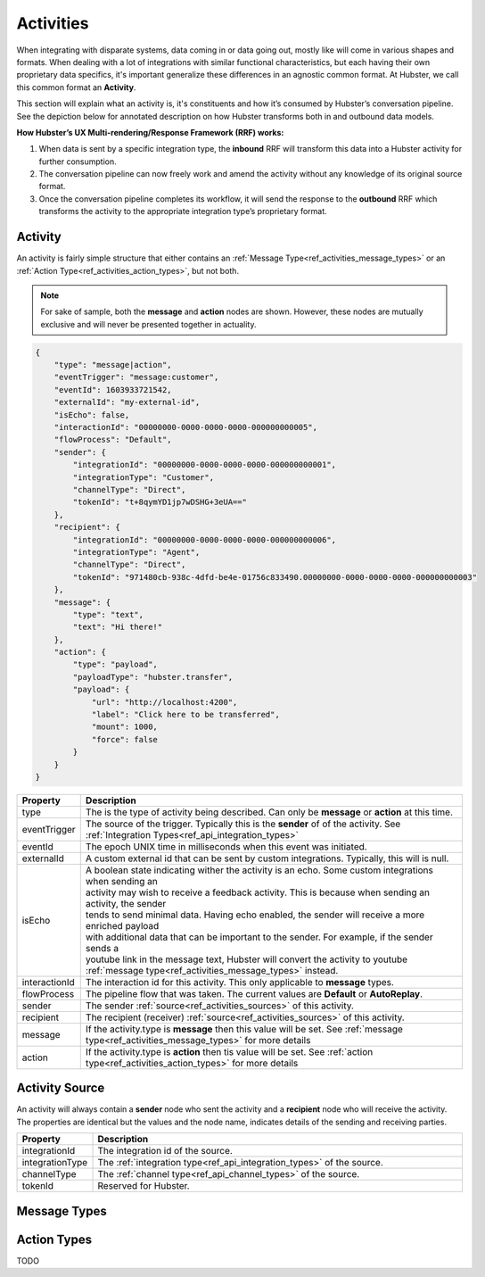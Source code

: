.. _ref_activities:

Activities
==========

When integrating with disparate systems, data coming in or data going out, mostly like will come in 
various shapes and formats. When dealing with a lot of integrations with similar functional 
characteristics, but each having their own proprietary data specifics, it's important generalize these 
differences in an agnostic common format. At Hubster, we call this common format an **Activity**. 

This section will explain what an activity is, it's constituents and how it’s consumed by Hubster’s conversation pipeline. 
See the depiction below for annotated description on how Hubster transforms both in and outbound data models.

.. image:: images/transformation.png
           :align: center

**How Hubster’s UX Multi-rendering/Response Framework (RRF) works:**

#. When data is sent by a specific integration type, the **inbound** RRF will transform this data into a Hubster activity for further consumption. 
#. The conversation pipeline can now freely work and amend the activity without any knowledge of its original source format.
#. Once the conversation pipeline completes its workflow, it will send the response to the **outbound** RRF which transforms the activity to the appropriate integration type’s proprietary format.


Activity
^^^^^^^^

An activity is fairly simple structure that either contains an :ref:`Message Type<ref_activities_message_types>`  
or an :ref:`Action Type<ref_activities_action_types>`, but not both.

.. note:: 
    For sake of sample, both the **message** and **action** nodes are shown. 
    However, these nodes are mutually exclusive and will never be presented together 
    in actuality.

.. code-block:: JSON

    {
        "type": "message|action",
        "eventTrigger": "message:customer",
        "eventId": 1603933721542,
        "externalId": "my-external-id",
        "isEcho": false,
        "interactionId": "00000000-0000-0000-0000-000000000005",
        "flowProcess": "Default",
        "sender": {
            "integrationId": "00000000-0000-0000-0000-000000000001",
            "integrationType": "Customer",
            "channelType": "Direct",
            "tokenId": "t+8qymYD1jp7wDSHG+3eUA=="
        },
        "recipient": {
            "integrationId": "00000000-0000-0000-0000-000000000006",
            "integrationType": "Agent",
            "channelType": "Direct",
            "tokenId": "971480cb-938c-4dfd-be4e-01756c833490.00000000-0000-0000-0000-000000000003"
        },
        "message": {
            "type": "text",
            "text": "Hi there!"			
        },
        "action": {
            "type": "payload",
            "payloadType": "hubster.transfer",
            "payload": {
                "url": "http://localhost:4200",
                "label": "Click here to be transferred",
                "mount": 1000,
                "force": false
            }
        }        
    }  


.. list-table::
    :widths: 5 50
    :header-rows: 1   
  
    * - Property
      - Description
    * - type
      - The is the type of activity being described. Can only be **message** or **action** at this time. 
    * - eventTrigger
      - The source of the trigger. Typically this is the **sender** of of the activity. See :ref:`Integration Types<ref_api_integration_types>` 
    * - eventId
      - The epoch UNIX time in milliseconds when this event was initiated.
    * - externalId
      - A custom external id that can be sent by custom integrations. Typically, this will is null.
    * - isEcho
      - | A boolean state indicating wither the activity is an echo. Some custom integrations when sending an 
        | activity may wish to receive a feedback activity. This is because when sending an activity, the sender
        | tends to send minimal data. Having echo enabled, the sender will receive a more enriched payload 
        | with additional data that can be important to the sender. For example, if the sender sends a 
        | youtube link in the message text, Hubster will convert the activity to youtube :ref:`message type<ref_activities_message_types>` instead.
    * - interactionId
      - The interaction id for this activity. This only applicable to **message** types.
    * - flowProcess
      - The pipeline flow that was taken. The current values are **Default** or **AutoReplay**.
    * - sender
      - The sender :ref:`source<ref_activities_sources>` of this activity.
    * - recipient
      - The recipient (receiver) :ref:`source<ref_activities_sources>` of this activity.
    * - message
      - If the activity.type is **message** then this value will be set. See :ref:`message type<ref_activities_message_types>` for more details
    * - action
      - If the activity.type is **action** then tis value will be set. See :ref:`action type<ref_activities_action_types>` for more details


.. _ref_activities_sources:

Activity Source
^^^^^^^^^^^^^^^

An activity will always contain a **sender** node who sent the activity and a **recipient** node who will receive the activity. 
The properties are identical but the values and the node name, indicates details of the sending and receiving parties.

.. list-table::
    :widths: 5 50
    :header-rows: 1   
  
    * - Property
      - Description
    * - integrationId
      - The integration id of the source.
    * - integrationType
      - The :ref:`integration type<ref_api_integration_types>` of the source.
    * - channelType
      - The :ref:`channel type<ref_api_channel_types>` of the source.
    * - tokenId
      - Reserved for Hubster.


.. _ref_activities_message_types:

Message Types
^^^^^^^^^^^^^


.. public const string Text = "text";
.. public const string Contact = "contact";
.. public const string Card = "card";
.. public const string Location = "location";
.. public const string Attachment = "attachment";
.. public const string Video = "video";
.. public const string Audio = "audio";
.. public const string Youtube = "youtube";
.. public const string Vimeo = "vimeo";
.. public const string Image = "image";
.. public const string List = "list";
.. public const string Carousel = "carousel";
.. public const string Command = "command";

.. public const string Link = "link";
.. public const string Postback = "postback";
.. public const string Reply = "reply";


.. _ref_activities_action_types:

Action Types
^^^^^^^^^^^^

TODO

.. public const string Seen = "seen";
.. public const string TypingOn = "typing_on";
.. public const string TypingOff = "typing_off";
.. public const string Payload = "payload";
